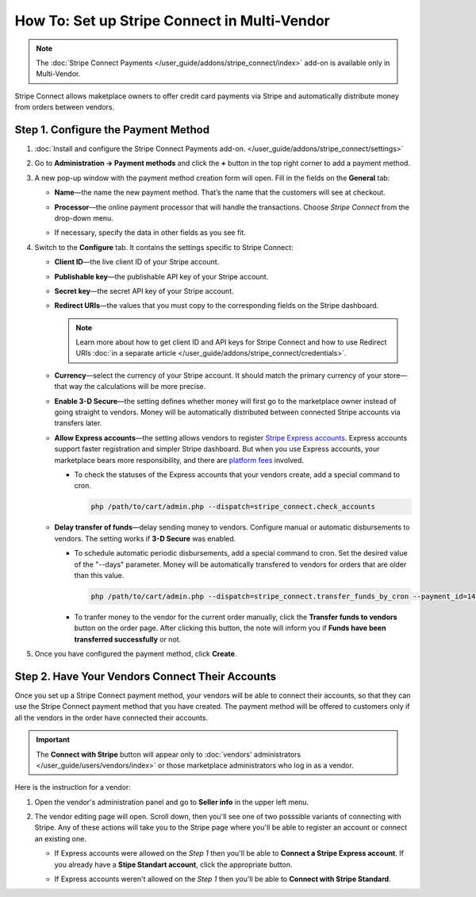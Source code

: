 *********************************************
How To: Set up Stripe Connect in Multi-Vendor
*********************************************

.. note::

    The :doc:`Stripe Connect Payments </user_guide/addons/stripe_connect/index>` add-on is available only in Multi-Vendor.

Stripe Connect allows maketplace owners to offer credit card payments via Stripe and automatically distribute money from orders between vendors.

====================================
Step 1. Configure the Payment Method
====================================

#. :doc:`Install and configure the Stripe Connect Payments add-on. </user_guide/addons/stripe_connect/settings>`

#. Go to **Administration → Payment methods** and click the **+** button in the top right corner to add a payment method.

#. A new pop-up window with the payment method creation form will open. Fill in the fields on the **General** tab:

   * **Name**—the name the new payment method. That’s the name that the customers will see at checkout.

   * **Processor**—the online payment processor that will handle the transactions. Choose *Stripe Connect* from the drop-down menu.

   * If necessary, specify the data in other fields as you see fit.

     .. image:: img/stripe_connect_general.png
         :align: center
         :alt: The General tab of the Stripe Connect payment method.

#. Switch to the **Configure** tab. It contains the settings specific to Stripe Connect:

   * **Client ID**—the live client ID of your Stripe account.

   * **Publishable key**—the publishable API key of your Stripe account.

   * **Secret key**—the secret API key of your Stripe account. 

   * **Redirect URIs**—the values that you must copy to the corresponding fields on the Stripe dashboard.

     .. note::

      Learn more about how to get client ID and API keys for Stripe Connect and how to use Redirect URIs :doc:`in a separate article </user_guide/addons/stripe_connect/credentials>`.

     .. image:: img/stripe_connect_configure.png
         :align: center
         :alt: The Configure tab of the Stripe Connect payment method.

   * **Currency**—select the currency of your Stripe account. It should match the primary currency of your store—that way the calculations will be more precise.

   * **Enable 3-D Secure**—the setting defines whether money will first go to the marketplace owner instead of going straight to vendors. Money will be automatically distributed between connected Stripe accounts via transfers later.

   * **Allow Express accounts**—the setting allows vendors to register `Stripe Express accounts <https://stripe.com/docs/connect/express-accounts>`_. Express accounts support faster registration and simpler Stripe dashboard. But when you use Express accounts, your marketplace bears more responsibility, and there are `platform fees <https://stripe.com/connect/pricing>`_ involved.
     
     * To check the statuses of the Express accounts that your vendors create, add a special command to cron.

       .. code-block:: php

          php /path/to/cart/admin.php --dispatch=stripe_connect.check_accounts

   * **Delay transfer of funds**—delay sending money to vendors. Configure manual or automatic disbursements to vendors. The setting works if **3-D Secure** was enabled.

     * To schedule automatic periodic disbursements, add a special command to cron. Set the desired value of the "--days" parameter. Money will be automatically transfered to vendors for orders that are older than this value.

       .. code-block:: php

          php /path/to/cart/admin.php --dispatch=stripe_connect.transfer_funds_by_cron --payment_id=14 --days=14 

     * To tranfer money to the vendor for the current order manually, click the **Transfer funds to vendors** button on the order page. After clicking this button, the note will inform you if **Funds have been transferred successfully** or not.

#. Once you have configured the payment method, click **Create**.

   .. image:: img/stripe_connect_configure_2.png
       :align: center
       :alt: The Configure tab of the Stripe Connect payment method.

================================================
Step 2. Have Your Vendors Connect Their Accounts
================================================

Once you set up a Stripe Connect payment method, your vendors will be able to connect their accounts, so that they can use the Stripe Connect payment method that you have created. The payment method will be offered to customers only if all the vendors in the order have connected their accounts.

.. important::

    The **Connect with Stripe** button will appear only to :doc:`vendors' administrators </user_guide/users/vendors/index>` or those marketplace administrators who log in as a vendor.

Here is the instruction for a vendor:

#. Open the vendor's administration panel and go to **Seller info** in the upper left menu.

#. The vendor editing page will open. Scroll down, then you'll see one of two posssible variants of connecting with Stripe. Any of these actions will take you to the Stripe page where you'll be able to register an account or connect an existing one.

   * If Express accounts were allowed on the *Step 1* then you'll be able to **Connect a Stripe Express account**. If you already have a **Stipe Standart account**, click the appropriate button.

     .. image:: img/stripe_connect_vendor_account_1.png
         :align: center
         :alt: The "Connect a Stripe Express account" button.

   * If Express accounts weren't allowed on the *Step 1* then you'll be able to **Connect with Stripe Standard**.

     .. image:: img/stripe_connect_vendor_account_2.png
         :align: center
         :alt: The "Connect with Stripe Standard" button.

.. meta::
   :description: How to configure automatic distribution of money between vendors via Stripe Connect in Multi-Vendor?

